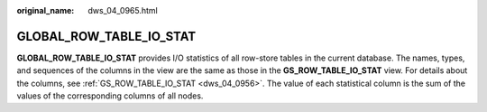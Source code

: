 :original_name: dws_04_0965.html

.. _dws_04_0965:

GLOBAL_ROW_TABLE_IO_STAT
========================

**GLOBAL_ROW_TABLE_IO_STAT** provides I/O statistics of all row-store tables in the current database. The names, types, and sequences of the columns in the view are the same as those in the **GS_ROW_TABLE_IO_STAT** view. For details about the columns, see :ref:`GS_ROW_TABLE_IO_STAT <dws_04_0956>`. The value of each statistical column is the sum of the values of the corresponding columns of all nodes.
